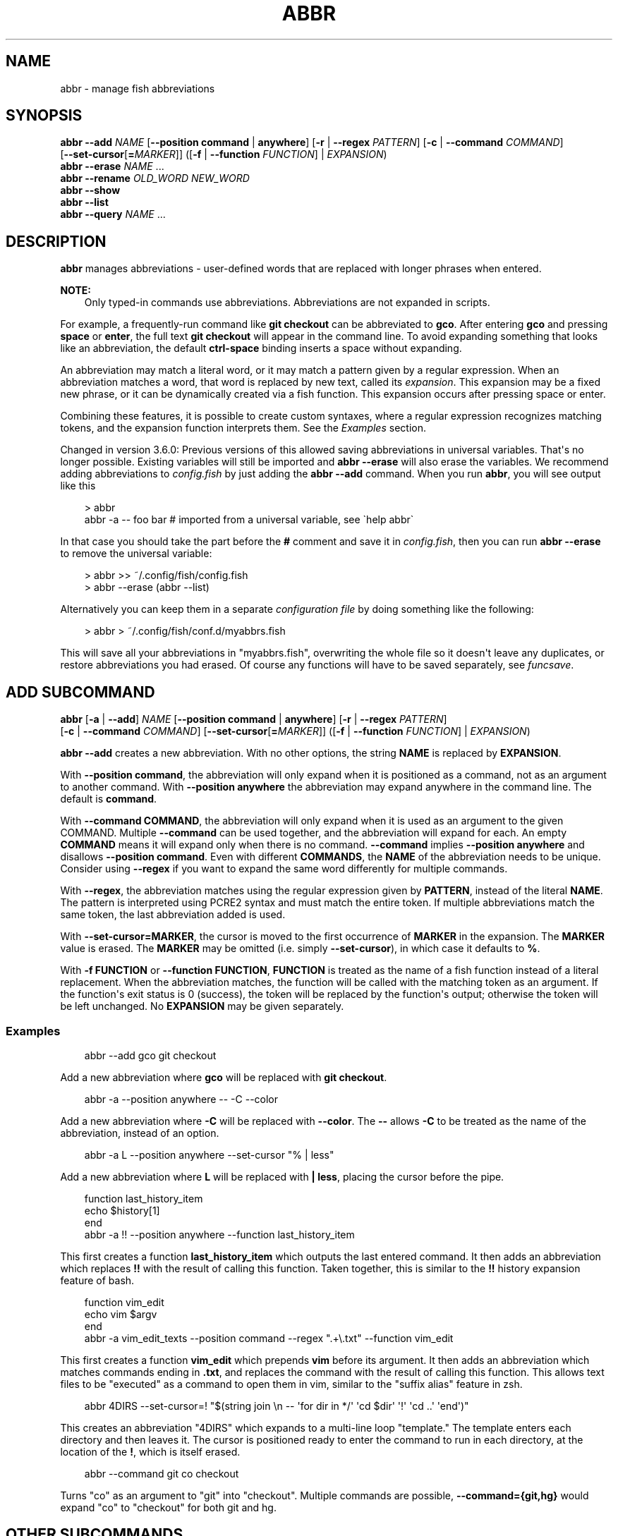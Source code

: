 .\" Man page generated from reStructuredText.
.
.
.nr rst2man-indent-level 0
.
.de1 rstReportMargin
\\$1 \\n[an-margin]
level \\n[rst2man-indent-level]
level margin: \\n[rst2man-indent\\n[rst2man-indent-level]]
-
\\n[rst2man-indent0]
\\n[rst2man-indent1]
\\n[rst2man-indent2]
..
.de1 INDENT
.\" .rstReportMargin pre:
. RS \\$1
. nr rst2man-indent\\n[rst2man-indent-level] \\n[an-margin]
. nr rst2man-indent-level +1
.\" .rstReportMargin post:
..
.de UNINDENT
. RE
.\" indent \\n[an-margin]
.\" old: \\n[rst2man-indent\\n[rst2man-indent-level]]
.nr rst2man-indent-level -1
.\" new: \\n[rst2man-indent\\n[rst2man-indent-level]]
.in \\n[rst2man-indent\\n[rst2man-indent-level]]u
..
.TH "ABBR" "1" "Mar 13, 2025" "4.0" "fish-shell"
.SH NAME
abbr \- manage fish abbreviations
.SH SYNOPSIS
.nf
\fBabbr\fP \fB\-\-add\fP \fINAME\fP [\fB\-\-position\fP \fBcommand\fP | \fBanywhere\fP] [\fB\-r\fP | \fB\-\-regex\fP \fIPATTERN\fP] [\fB\-c\fP | \fB\-\-command\fP \fICOMMAND\fP]
                [\fB\-\-set\-cursor\fP[\fB=\fP\fIMARKER\fP]] ([\fB\-f\fP | \fB\-\-function\fP \fIFUNCTION\fP] | \fIEXPANSION\fP)
\fBabbr\fP \fB\-\-erase\fP \fINAME\fP \&...
\fBabbr\fP \fB\-\-rename\fP \fIOLD_WORD\fP \fINEW_WORD\fP
\fBabbr\fP \fB\-\-show\fP
\fBabbr\fP \fB\-\-list\fP
\fBabbr\fP \fB\-\-query\fP \fINAME\fP \&...
.fi
.sp
.SH DESCRIPTION
.sp
\fBabbr\fP manages abbreviations \- user\-defined words that are replaced with longer phrases when entered.
.sp
\fBNOTE:\fP
.INDENT 0.0
.INDENT 3.5
Only typed\-in commands use abbreviations. Abbreviations are not expanded in scripts.
.UNINDENT
.UNINDENT
.sp
For example, a frequently\-run command like \fBgit checkout\fP can be abbreviated to \fBgco\fP\&.
After entering \fBgco\fP and pressing \fBspace\fP or \fBenter\fP, the full text \fBgit checkout\fP will appear in the command line.
To avoid expanding something that looks like an abbreviation, the default \fBctrl\-space\fP binding inserts a space without expanding.
.sp
An abbreviation may match a literal word, or it may match a pattern given by a regular expression. When an abbreviation matches a word, that word is replaced by new text, called its \fIexpansion\fP\&. This expansion may be a fixed new phrase, or it can be dynamically created via a fish function. This expansion occurs after pressing space or enter.
.sp
Combining these features, it is possible to create custom syntaxes, where a regular expression recognizes matching tokens, and the expansion function interprets them. See the \fI\%Examples\fP section.
.sp
Changed in version 3.6.0: Previous versions of this allowed saving abbreviations in universal variables.
That\(aqs no longer possible. Existing variables will still be imported and \fBabbr \-\-erase\fP will also erase the variables.
We recommend adding abbreviations to \fI\%config.fish\fP by just adding the \fBabbr \-\-add\fP command.
When you run \fBabbr\fP, you will see output like this
.INDENT 0.0
.INDENT 3.5
.sp
.EX
> abbr
abbr \-a \-\- foo bar # imported from a universal variable, see \(gahelp abbr\(ga
.EE
.UNINDENT
.UNINDENT
.sp
In that case you should take the part before the \fB#\fP comment and save it in \fI\%config.fish\fP,
then you can run \fBabbr \-\-erase\fP to remove the universal variable:
.INDENT 0.0
.INDENT 3.5
.sp
.EX
> abbr >> ~/.config/fish/config.fish
> abbr \-\-erase (abbr \-\-list)
.EE
.UNINDENT
.UNINDENT
.sp
Alternatively you can keep them in a separate \fI\%configuration file\fP by doing something like the following:
.INDENT 0.0
.INDENT 3.5
.sp
.EX
> abbr > ~/.config/fish/conf.d/myabbrs.fish
.EE
.UNINDENT
.UNINDENT
.sp
This will save all your abbreviations in \(dqmyabbrs.fish\(dq, overwriting the whole file so it doesn\(aqt leave any duplicates,
or restore abbreviations you had erased.
Of course any functions will have to be saved separately, see \fI\%funcsave\fP\&.

.SH "ADD" SUBCOMMAND
.nf
\fBabbr\fP [\fB\-a\fP | \fB\-\-add\fP] \fINAME\fP [\fB\-\-position\fP \fBcommand\fP | \fBanywhere\fP] [\fB\-r\fP | \fB\-\-regex\fP \fIPATTERN\fP]
     [\fB\-c\fP | \fB\-\-command\fP \fICOMMAND\fP] [\fB\-\-set\-cursor\fP[\fB=\fP\fIMARKER\fP]] ([\fB\-f\fP | \fB\-\-function\fP \fIFUNCTION\fP] | \fIEXPANSION\fP)
.fi
.sp
.sp
\fBabbr \-\-add\fP creates a new abbreviation. With no other options, the string \fBNAME\fP is replaced by \fBEXPANSION\fP\&.
.sp
With \fB\-\-position command\fP, the abbreviation will only expand when it is positioned as a command, not as an argument to another command. With \fB\-\-position anywhere\fP the abbreviation may expand anywhere in the command line. The default is \fBcommand\fP\&.
.sp
With \fB\-\-command COMMAND\fP, the abbreviation will only expand when it is used as an argument to the given COMMAND. Multiple \fB\-\-command\fP can be used together, and the abbreviation will expand for each. An empty \fBCOMMAND\fP means it will expand only when there is no command. \fB\-\-command\fP implies \fB\-\-position anywhere\fP and disallows \fB\-\-position command\fP\&. Even with different \fBCOMMANDS\fP, the \fBNAME\fP of the abbreviation needs to be unique. Consider using \fB\-\-regex\fP if you want to expand the same word differently for multiple commands.
.sp
With \fB\-\-regex\fP, the abbreviation matches using the regular expression given by \fBPATTERN\fP, instead of the literal \fBNAME\fP\&. The pattern is interpreted using PCRE2 syntax and must match the entire token. If multiple abbreviations match the same token, the last abbreviation added is used.
.sp
With \fB\-\-set\-cursor=MARKER\fP, the cursor is moved to the first occurrence of \fBMARKER\fP in the expansion. The \fBMARKER\fP value is erased. The \fBMARKER\fP may be omitted (i.e. simply \fB\-\-set\-cursor\fP), in which case it defaults to \fB%\fP\&.
.sp
With \fB\-f FUNCTION\fP or \fB\-\-function FUNCTION\fP, \fBFUNCTION\fP is treated as the name of a fish function instead of a literal replacement. When the abbreviation matches, the function will be called with the matching token as an argument. If the function\(aqs exit status is 0 (success), the token will be replaced by the function\(aqs output; otherwise the token will be left unchanged. No \fBEXPANSION\fP may be given separately.
.SS Examples
.INDENT 0.0
.INDENT 3.5
.sp
.EX
abbr \-\-add gco git checkout
.EE
.UNINDENT
.UNINDENT
.sp
Add a new abbreviation where \fBgco\fP will be replaced with \fBgit checkout\fP\&.
.INDENT 0.0
.INDENT 3.5
.sp
.EX
abbr \-a \-\-position anywhere \-\- \-C \-\-color
.EE
.UNINDENT
.UNINDENT
.sp
Add a new abbreviation where \fB\-C\fP will be replaced with \fB\-\-color\fP\&. The \fB\-\-\fP allows \fB\-C\fP to be treated as the name of the abbreviation, instead of an option.
.INDENT 0.0
.INDENT 3.5
.sp
.EX
abbr \-a L \-\-position anywhere \-\-set\-cursor \(dq% | less\(dq
.EE
.UNINDENT
.UNINDENT
.sp
Add a new abbreviation where \fBL\fP will be replaced with \fB| less\fP, placing the cursor before the pipe.
.INDENT 0.0
.INDENT 3.5
.sp
.EX
function last_history_item
    echo $history[1]
end
abbr \-a !! \-\-position anywhere \-\-function last_history_item
.EE
.UNINDENT
.UNINDENT
.sp
This first creates a function \fBlast_history_item\fP which outputs the last entered command. It then adds an abbreviation which replaces \fB!!\fP with the result of calling this function. Taken together, this is similar to the \fB!!\fP history expansion feature of bash.
.INDENT 0.0
.INDENT 3.5
.sp
.EX
function vim_edit
    echo vim $argv
end
abbr \-a vim_edit_texts \-\-position command \-\-regex \(dq.+\e.txt\(dq \-\-function vim_edit
.EE
.UNINDENT
.UNINDENT
.sp
This first creates a function \fBvim_edit\fP which prepends \fBvim\fP before its argument. It then adds an abbreviation which matches commands ending in \fB\&.txt\fP, and replaces the command with the result of calling this function. This allows text files to be \(dqexecuted\(dq as a command to open them in vim, similar to the \(dqsuffix alias\(dq feature in zsh.
.INDENT 0.0
.INDENT 3.5
.sp
.EX
abbr 4DIRS \-\-set\-cursor=! \(dq$(string join \en \-\- \(aqfor dir in */\(aq \(aqcd $dir\(aq \(aq!\(aq \(aqcd ..\(aq \(aqend\(aq)\(dq
.EE
.UNINDENT
.UNINDENT
.sp
This creates an abbreviation \(dq4DIRS\(dq which expands to a multi\-line loop \(dqtemplate.\(dq The template enters each directory and then leaves it. The cursor is positioned ready to enter the command to run in each directory, at the location of the \fB!\fP, which is itself erased.
.INDENT 0.0
.INDENT 3.5
.sp
.EX
abbr \-\-command git co checkout
.EE
.UNINDENT
.UNINDENT
.sp
Turns \(dqco\(dq as an argument to \(dqgit\(dq into \(dqcheckout\(dq. Multiple commands are possible, \fB\-\-command={git,hg}\fP would expand \(dqco\(dq to \(dqcheckout\(dq for both git and hg.
.SH OTHER SUBCOMMANDS
.INDENT 0.0
.INDENT 3.5
.sp
.EX
abbr \-\-rename OLD_NAME NEW_NAME
.EE
.UNINDENT
.UNINDENT
.sp
Renames an abbreviation, from \fIOLD_NAME\fP to \fINEW_NAME\fP
.INDENT 0.0
.INDENT 3.5
.sp
.EX
abbr [\-s | \-\-show]
.EE
.UNINDENT
.UNINDENT
.sp
Show all abbreviations in a manner suitable for import and export
.INDENT 0.0
.INDENT 3.5
.sp
.EX
abbr [\-l | \-\-list]
.EE
.UNINDENT
.UNINDENT
.sp
Prints the names of all abbreviation
.INDENT 0.0
.INDENT 3.5
.sp
.EX
abbr [\-e | \-\-erase] NAME
.EE
.UNINDENT
.UNINDENT
.sp
Erases the abbreviation with the given name
.INDENT 0.0
.INDENT 3.5
.sp
.EX
abbr \-q or \-\-query [NAME...]
.EE
.UNINDENT
.UNINDENT
.sp
Return 0 (true) if one of the \fINAME\fP is an abbreviation.
.INDENT 0.0
.INDENT 3.5
.sp
.EX
abbr \-h or \-\-help
.EE
.UNINDENT
.UNINDENT
.sp
Displays help for the \fIabbr\fP command.
.SH COPYRIGHT
2024, fish-shell developers
.\" Generated by docutils manpage writer.
.
